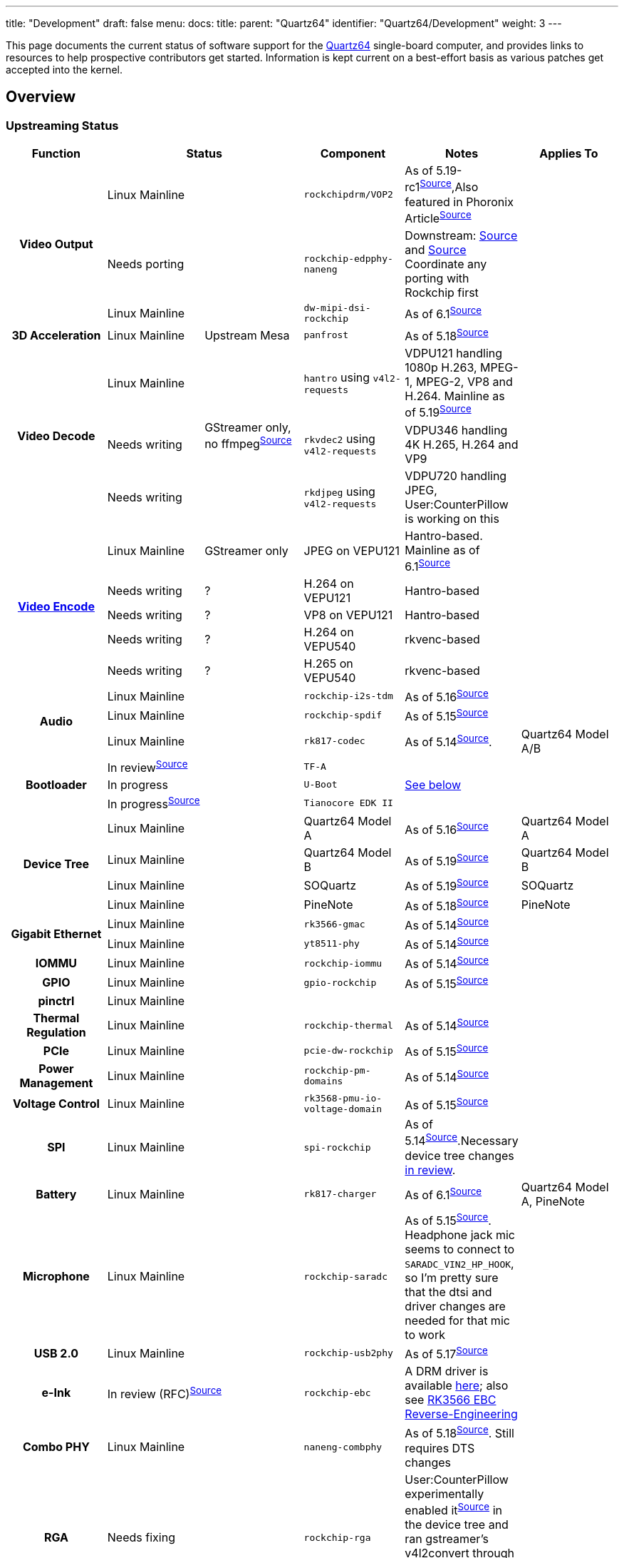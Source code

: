 ---
title: "Development"
draft: false
menu:
  docs:
    title:
    parent: "Quartz64"
    identifier: "Quartz64/Development"
    weight: 3
---

This page documents the current status of software support for the link:/documentation/Quartz64[Quartz64] single-board computer, and provides links to resources to help prospective contributors get started. Information is kept current on a best-effort basis as various patches get accepted into the kernel.

== Overview

=== Upstreaming Status

[%header, cols="1,1,1,1,1,1"]
|===
|Function
2+| Status
|Component
| Notes
| Applies To

.3+h| Video Output
2+|Linux Mainline
| `rockchipdrm/VOP2`
| As of 5.19-rc1^https://git.kernel.org/linus/604be85547ce4d61b89292d2f9a78c721b778c16[Source]^,Also featured in Phoronix Article^link:https://www.phoronix.com/scan.php?page=news_item&px=Rockchip-VOP2-Linux-5.19[Source]^
|

2+| Needs porting
| `rockchip-edpphy-naneng`
| Downstream: https://gitlab.com/pine64-org/quartz-bsp/rockchip-linux/-/blob/quartz64/drivers/phy/rockchip/phy-rockchip-naneng-edp.c[Source] and https://gitlab.com/pine64-org/quartz-bsp/rockchip-linux/-/commit/d7ad116fb30d11d110aeb880754cf27f34c45c40#7e8e2ef87e479c54539dc519c0b92d6b31727f8d_671_681[Source] Coordinate any porting with Rockchip first
|

2+| Linux Mainline
| `dw-mipi-dsi-rockchip`
| As of 6.1^link:https://git.kernel.org/linus/e18d9b093006d8abd53e1ce13c0d5a8d0fcd5f64[Source]^
|

h| 3D Acceleration
|Linux Mainline
| Upstream Mesa
| `panfrost`
| As of 5.18^link:https://git.kernel.org/linus/810028668c6d9da25664195d6b906c98a8169f72[Source]^
|

.3+h| Video Decode
|Linux Mainline
.3+|GStreamer only, no ffmpeg^link:https://patchwork.ffmpeg.org/project/ffmpeg/list/?series=2898[Source]^
| `hantro` using `v4l2-requests`
| VDPU121 handling 1080p H.263, MPEG-1, MPEG-2, VP8 and H.264. Mainline as of 5.19^link:https://git.kernel.org/linus/5f6bfab6da6531238e899fdf29efd6d0185adc3e[Source]^
|

| Needs writing
| `rkvdec2` using `v4l2-requests`
| VDPU346 handling 4K H.265, H.264 and VP9
|

| Needs writing
| `rkdjpeg` using `v4l2-requests`
| VDPU720 handling JPEG, User:CounterPillow is working on this
|

.5+h| link:/documentation/Unsorted/Mainline_Hardware_Encoding[Video Encode]
| Linux Mainline
| GStreamer only
| JPEG on VEPU121
| Hantro-based. Mainline as of 6.1^link:https://git.kernel.org/linus/6f1ae821a6c4aa9d5b8f437b27ec86fb569219fd[Source]^
|

| Needs writing
| ?
| H.264 on VEPU121
| Hantro-based
|

| Needs writing
| ?
| VP8 on VEPU121
| Hantro-based
|

| Needs writing
| ?
| H.264 on VEPU540
| rkvenc-based
|

| Needs writing
| ?
| H.265 on VEPU540
| rkvenc-based
|

.3+h| Audio
2+| Linux Mainline
| `rockchip-i2s-tdm`
| As of 5.16^link:https://git.kernel.org/linus/43b058698f723e3c2087af7069c0da082a3ecbe1[Source]^
|

2+| Linux Mainline
| `rockchip-spdif`
| As of 5.15^link:https://git.kernel.org/linus/dac825b6a6bdca41347e25f07354ad94fdc97445[Source]^
|

2+| Linux Mainline
| `rk817-codec`
| As of 5.14^link:https://git.kernel.org/linus/0d6a04da9b25b9a7cf2cac5f5079e3296d3bee0f[Source]^.
| Quartz64 Model A/B

.3+h| Bootloader
2+| In review^link:https://review.trustedfirmware.org/c/TF-A/trusted-firmware-a/+/16952[Source]^
| `TF-A`
|
|

2+| In progress
| `U-Boot`
| link:#Mainline_U-Boot_Work[See below]
|

2+| In progress^link:https://github.com/jaredmcneill/quartz64_uefi[Source]^
| `Tianocore EDK II`
|
|

.4+h| Device Tree
2+| Linux Mainline
| Quartz64 Model A
| As of 5.16^link:https://git.kernel.org/linus/b33a22a1e7c4248608e533fc4fa524258b3fae84[Source]^
| Quartz64 Model A

2+| Linux Mainline
| Quartz64 Model B
| As of 5.19^link:https://git.kernel.org/linus/c37415f55bdadffe5b4c0e7981e9fc7e8b96beea[Source]^
| Quartz64 Model B

2+| Linux Mainline
| SOQuartz
| As of 5.19^link:https://git.kernel.org/linus/c466828fb3ba8cb7f5c3bf28766da9b70bf9745e[Source]^
| SOQuartz

2+| Linux Mainline
| PineNote
| As of 5.18^link:https://git.kernel.org/linus/d449121e5e8addcee654250cec298c887ecafb32[Source]^
| PineNote

.2+h| Gigabit Ethernet
2+| Linux Mainline
| `rk3566-gmac`
| As of 5.14^link:https://git.kernel.org/linus/3bb3d6b1c1957e88bfc5e77a4557f7e6ba761fe3[Source]^
|

2+| Linux Mainline
| `yt8511-phy`
| As of 5.14^link:https://git.kernel.org/linus/48e8c6f1612b3d2dccaea2285231def830cc5b8e[Source]^
|

h| IOMMU
2+| Linux Mainline
| `rockchip-iommu`
| As of 5.14^link:https://git.kernel.org/linus/c55356c534aa651ccc3053ef2d5d8d810adacf5f[Source]^
|

h| GPIO
2+| Linux Mainline
| `gpio-rockchip`
| As of 5.15^link:https://git.kernel.org/linus/936ee2675eee1faca0dcdfa79165c7990422e0fc[Source]^
|

h| pinctrl
2+| Linux Mainline
|
|
|

h| Thermal Regulation
2+| Linux Mainline
| `rockchip-thermal`
| As of 5.14^link:https://git.kernel.org/linus/4b14c055a6f644cbeb1156ba24647e92fe51ec69[Source]^
|

h| PCIe
2+| Linux Mainline
| `pcie-dw-rockchip`
| As of 5.15^link:https://git.kernel.org/linus/0e898eb8df4e34c7b129452444eb7cef68a11f43[Source]^
|

h| Power Management
2+| Linux Mainline
| `rockchip-pm-domains`
| As of 5.14^link:https://git.kernel.org/linus/1782c87b44a0b1a527f01a6a184677c58ccbf9c7[Source]^
|

h| Voltage Control
2+| Linux Mainline
| `rk3568-pmu-io-voltage-domain`
| As of 5.15^link:https://git.kernel.org/linus/28b05a64e47cbceebb8a5f3f643033148d5c06c3[Source]^
|

h| SPI
2+| Linux Mainline
| `spi-rockchip`
| As of 5.14^https://git.kernel.org/linus/d74d99229f4d48f42d674f7a8a1137179efd67ac[Source]^.Necessary device tree changes https://patchwork.kernel.org/project/linux-rockchip/list/?series=586691[in review].
|

h| Battery
2+| Linux Mainline
| `rk817-charger`
| As of 6.1^link:https://git.kernel.org/pub/scm/linux/kernel/git/torvalds/linux.git/commit/drivers/power/supply/rk817_charger.c?id=11cb8da0189b417392e2334ae967b0ba1f0d1be8[Source]^
| Quartz64 Model A, PineNote

h| Microphone
2+| Linux Mainline
| `rockchip-saradc`
| As of 5.15^link:https://git.kernel.org/linus/7786da3b5ae167c17f35e22ba35e06006338c2f6[Source]^. Headphone jack mic seems to connect to `SARADC_VIN2_HP_HOOK`, so I'm pretty sure that the dtsi and driver changes are needed for that mic to work
|

h| USB 2.0
2+| Linux Mainline
| `rockchip-usb2phy`
| As of 5.17^link:https://git.kernel.org/pub/scm/linux/kernel/git/torvalds/linux.git/commit/drivers/phy/rockchip?h=v5.17-rc1&id=42b559727a45d79c811f493515eb9b7e56016421[Source]^
|

h| e-Ink
2+| In review (RFC)^link:https://lore.kernel.org/linux-rockchip/20220413221916.50995-1-samuel@sholland.org/T/[Source]^
| `rockchip-ebc`
| A DRM driver is available https://github.com/smaeul/linux/commits/rk35/ebc-drm-v5[here]; also see link:/documentation/Unsorted/RK3566_EBC_reverse-engineering[RK3566 EBC Reverse-Engineering]
|

h| Combo PHY
2+| Linux Mainline
| `naneng-combphy`
| As of 5.18^link:https://git.kernel.org/linus/7160820d742a16313f7802e33c2956c19548e488[Source]^. Still requires DTS changes
|

h| RGA
2+| Needs fixing
| `rockchip-rga`
| User:CounterPillow experimentally enabled it^link:https://gist.github.com/CounterPillow/6bea809f15ada7ddd3a3d7a4994fdc4e[Source]^ in the device tree and ran gstreamer's v4l2convert through it to test, resulting in a completely garbled output.
|

h| Fan Controller
2+| Needs writing
| `gp7101`
| Someone should write a pwm driver for it so we can then use pwm-fan
| SOQuartz Blade

.2+h| CSI Camera
2+| Needs porting
| `rkisp`
| Downstream: https://gitlab.com/pine64-org/quartz-bsp/rockchip-linux/-/tree/quartz64/drivers/media/platform/rockchip/isp[Source]
|

2+| Linux Mainline
| `rockchip-inno-csidphy`
| As of 6.1^link:https://git.kernel.org/linus/29c99fb085ad53e6d5504d1f8d32e6673b9b3a2c[Source]^
|

h| NPU
2+| Needs writing
|
| Downstream version is a closed source SDK. Major undertaking to reimplement this as Linux does not (yet) appear to have a generic architecture for neural accelerators.
|

h| Crypto
2+| Needs porting
| `rk-crypto` v2
| Downstream driver (https://gitlab.com/pine64-org/quartz-bsp/rockchip-linux/-/tree/quartz64/drivers/crypto/rockchip[link]) doesn't include a rk3568 compatible either, but the TRM shows that it seemingly matches.
|

h| TRNG
2+| In review^link:https://patchwork.kernel.org/project/linux-rockchip/list/?series=699813[Source]^
| `rockchip-rng`
|
|

.2+h| Wi-Fi
2+| Needs porting
| `bes2600`
|
| PineTab 2

2+| Linux Mainline
|
|
| Quartz64 Model B
|===

== Current Status

The following sections give an overview over the current status of different parts of the board. Some parts are waiting on a driver to be written or ported, others only need various adjustments.

According to pgwipeout, I/O device performance is within expected ranges now.

=== Working

* eMMC
* SDMMC0 (SD cards)
* GMAC (Gigabit Ethernet)
* USB 2.0
* SATA 2
* SATA 3
* UART
** UART 0 (Pi-bus)
** UART 1 (Bluetooth)
** UART 2 (Pi-bus, debug)
* Video Decode
** VP8
** H.264
* Video Encode
** JPEG (it's pretty bad)
* Battery
* GPU
* Audio
** Analog audio works
** SPDIF works
** HDMI works
* SPI &mdash; works, user needs to modify device tree to add devices
* I^2^C &mdash; works, user needs to modify device tree to add devices

=== Partially Working

* PCI-Express Controller &mdash; everything but devices that need cache coherency (e.g. dGPUs) should work
** User:CounterPillow noticed some weirdness with NVMe devices disconnecting during heavy write operations, likely down due to power draw on one of the rails as the same sustained bandwidth could be achieved with a different PCIe device with no issue.
* SDMMC1 (Wi-Fi) &mdash; AP6256 working, BL602 needs some work to make it flash firmware
* https://developer.arm.com/architectures/system-architectures/system-components/arm-generic-interrupt-controller[GIC] &mdash; needs errata published by Rockchip to get upstream to add device-specific workarounds ^link:https://lore.kernel.org/linux-rockchip/CAMdYzYrQ5f-mv_VmTq_CRf9tR=\j3mwRpKHNLmPFgCF9whsGFRw@mail.gmail.com/[link]^
* Video Output &mdash; only at 1920x1080p60 and nothing else, very buggy and rough around more than just the edges

=== Confirmed Broken

* USB 3.0 (applies to Model A only) &mdash; only works with very short cables and depends on the device. This is due to a hardware design issue relating to the coupling capacitors needed for SATA, which shares the same lines as USB 3.0.
** Hardware design changes have been suggested to engineers, it's in their hands now.
* RGA &mdash; only works with memory &le; 4 GiB, because Rockchip didn't make the address registers larger. Oopsie.

=== Needs Testing

* E-Paper
* Microphone Input
* CSI &mdash; needs CIF driver
* eDP &mdash; needs PHY driver and controller driver
* DSI

== TODO

=== ebc-dev Reverse Engineering and Development

The https://gitlab.com/pine64-org/quartz-bsp/linux-next/-/tree/rk356x-ebc-dev[driver for the eInk panel] needs to both be reverse engineered and then rewritten as C. In its current form, it is mostly an assembly dump produced by gcc with debug symbols. See link:/documentation/Unsorted/RK3566_EBC_reverse-engineering[RK3566 EBC Reverse-Engineering] for details.

=== Investigate MCU

The RK3566 comes with an integrated RISC-V microcontroller (MCU). It communicates with the A55 host through the Mailbox system driven by the rockchip-mailbox driver. Since this MCU would be quite useful for things such as low power standby mode, investigating how it can be turned on and have firmware flashed to it should greatly enhance the power saving features of the PineNote.

=== Mainline U-Boot Work

Currently, mainline U-Boot does not have support for the RK3566 SoC used on the Quartz64. That's why we currently use the "downstream" Rockchip U-Boot, which is based on an old version of U-Boot and contains vendor specific patches that have not undergone the same level of code review as they'd have done had they been submitted upstream.

While the lack of ATF sources means that using mainline U-Boot would still require the use of Rockchip provided binaries for the firmware, the mainline U-Boot works needs to be done eventually anyway, and even with Rockchip blobs, a more modern version of U-Boot will be much nicer to use.

Someone needs to get on the task of investigating what minimally needs to be ported to get the board booting with mainline U-Boot, port those changes, and submit them for review.

==== Things that need to be done

This list is non-exhaustive as we don't exactly know how much is missing

* Bring the kernel's Quartz64 DTSes into the tree (CounterPillow did this https://github.com/CounterPillow/u-boot-quartz64/commits/mainline-ish-2[in his tree])
* Write `defconfig`s based on `evb-rk3568_defconfig` (CounterPillow did this https://github.com/CounterPillow/u-boot-quartz64/commits/mainline-ish-2[in his tree])
* Write a mainline-able patch for the https://github.com/CounterPillow/u-boot-quartz64/commit/ba33172a36f298641f51a5e6b855c3e89e3f5d3e[DWMCI_PWREN hack]

Stretch Goals:

* Port the Naneng Combo PHY driver to u-boot so we can SATA, USB 3 and PCIe boot
* Look into SPI
* Port the Motorcomm PHY driver to u-boot for networking?
** Only needed for Model A, RTL8211 on Model B is already supported in mainline u-boot
* Port a basic VOP2 driver to get a framebuffer from u-boot

==== List of Useful Resources for this Task

* Downstream Rockchip U-Boot repository with Quartz64 specific patches: https://gitlab.com/pgwipeout/u-boot-rockchip/-/tree/quartz64
* Mainline Rockchip custodian U-Boot repository: https://source.denx.de/u-boot/custodians/u-boot-rockchip
* U-Boot Mailing List: https://lists.denx.de/listinfo/u-boot

=== eDP Driver Porting

The eDP PHY driver and controller driver needs to be ported, brought into shape and submitted with proper commit attribution to the Rockchip authors.

User:CounterPillow has experimentally ported stuff, but it's currently not working.

== Linux Kernel Config Options

* `CONFIG_SND_SOC_ROCKCHIP_I2S_TDM`
** for Analog and HDMI audio
* `CONFIG_SND_SOC_RK817`
** for Analog audio on the Model A
* `CONFIG_STMMAC_ETH`
** Ethernet
* `CONFIG_DWMAC_ROCKCHIP`
** Ethernet
* `CONFIG_MOTORCOMM_PHY`
** Ethernet PHY for Model A, set this one to Y, m won't work out of the box if the generic PHY driver is y and binds first. Alternatively tell users in board-specific setup instructions to force including the `motorcomm` module in initramfs if you set it to m.
* `CONFIG_REALTEK_PHY`
** Ethernet PHY for Model B
* `CONFIG_MMC_DW`
** MMC/SD
* `CONFIG_MMC_DW_ROCKCHIP`
** MMC/SD
* `CONFIG_MMC_SDHCI_OF_DWCMSHC`
** MMC/SD
* `CONFIG_PCIE_ROCKCHIP_DW_HOST`
** PCIe
* `CONFIG_PHY_ROCKCHIP_NANENG_COMBO_PHY`
** PHY for PCIe/SATA/USB3
* `CONFIG_DRM_PANFROST`
** GPU
* `CONFIG_SND_SOC_ROCKCHIP_SPDIF`
** SPDIF audio
* `CONFIG_ROCKCHIP_DW_HDMI`
** HDMI PHY
* `CONFIG_PHY_ROCKCHIP_INNO_DSIDPHY`
** MIPI DSI DPHY (note: requires in-review patches linked in status table)
* `CONFIG_ROCKCHIP_VOP2`
** Video output
* `CONFIG_ARCH_ROCKCHIP`
** General SoC support
* `CONFIG_ROCKCHIP_PHY`
** General SoC support
* `CONFIG_PHY_ROCKCHIP_INNO_USB2`
** USB 2
* `CONFIG_RTC_DRV_RK808`
** Real-time Clock
* `CONFIG_COMMON_CLK_RK808`
** Real-time Clock
* `CONFIG_MFD_RK808`
** Various things relating to the RK817 chip
* `CONFIG_CHARGER_RK817`
** RK817 charger (note: requires in-review patches linked in status table)
* `CONFIG_REGULATOR_RK808`
** Voltage regulators
* `CONFIG_ROCKCHIP_PM_DOMAINS`
** Power management domains
* `CONFIG_GPIO_ROCKCHIP`
** GPIO support
* `CONFIG_PINCTRL_ROCKCHIP`
** GPIO and general SoC support
* `CONFIG_PWM_ROCKCHIP`
** PWM support
* `CONFIG_ROCKCHIP_IOMMU`
** IOMMU support
* `CONFIG_ROCKCHIP_MBOX`
** Mailbox support (for communication with MCU)
* `CONFIG_ROCKCHIP_SARADC`
** Analog-to-digital conversion support, for e.g. microphones
* `CONFIG_ROCKCHIP_THERMAL`
** Temperature sensor and thermal throttling support
* `CONFIG_SPI_ROCKCHIP`
** SPI support
* `CONFIG_VIDEO_HANTRO_ROCKCHIP`
** Hardware video decoder support
* `CONFIG_ROCKCHIP_IODOMAIN`
** General SoC support so your I/O pins have the right voltage
* `CONFIG_COMMON_CLK_ROCKCHIP`
** Common clock support
* `CONFIG_PHY_ROCKCHIP_INNO_CSIDPHY`
** MIPI CSI DPHY
* `CONFIG_I2C_RK3X`
** I2C support

== Resources

=== Repositories

* pgwipeout's kernel tree
** https://gitlab.com/pgwipeout/linux-next/-/tree/quartz64-v5.15-rc1
* BSP based development effort for SPL/U-Boot and Linux
** https://gitlab.com/pine64-org/quartz-bsp
* Image CI pipeline aimed at developers
** https://gitlab.com/pgwipeout/quartz64_ci/
* Rockchip U-Boot
** https://github.com/rockchip-linux/u-boot
* Downstream rockchip-linux kernel tree
** https://gitlab.com/pine64-org/quartz-bsp/rockchip-linux
* Tianocore EDK II port for UEFI on Quartz64
** https://github.com/jaredmcneill/quartz64_uefi
* Mainline U-Boot Port by pgwipeout
** https://gitlab.com/pgwipeout/u-boot-quartz64

=== Other

* Rockchip-SoC Patchwork Page
** https://patchwork.kernel.org/project/linux-rockchip/list/
* Rockchip Kernel Mailing List Archive
** https://lore.kernel.org/linux-rockchip/

== Board/SoC Documentation

=== Booting

==== Boot Order

The RK3566 boot ROM will search for a valid ID BLOCK in the following order on the support boot media:

* SPI NOR flash
* SPI NAND flash
* SD-Card
* eMMC

If this fails, the boot ROM will initialize the USB0 port and wait for a connection from the Rockchip
flash/boot tools.

==== Bootloader Flashing

As per pgwipeout's https://gitlab.com/pine64-org/quartz-bsp/u-boot/-/commit/12d102b86813378af08b086f3b9c13ed8010754c[commit message]:

* Make a partition named `uboot` as partition number 1 at 8 MiB to 16 MiB
* `dd if=idblock.bin of=/dev/_<mmc/sd>_ seek=64`
* `dd if=uboot.img of=/dev/_<mmc/sd>_1`

==== BSP Image Layout

